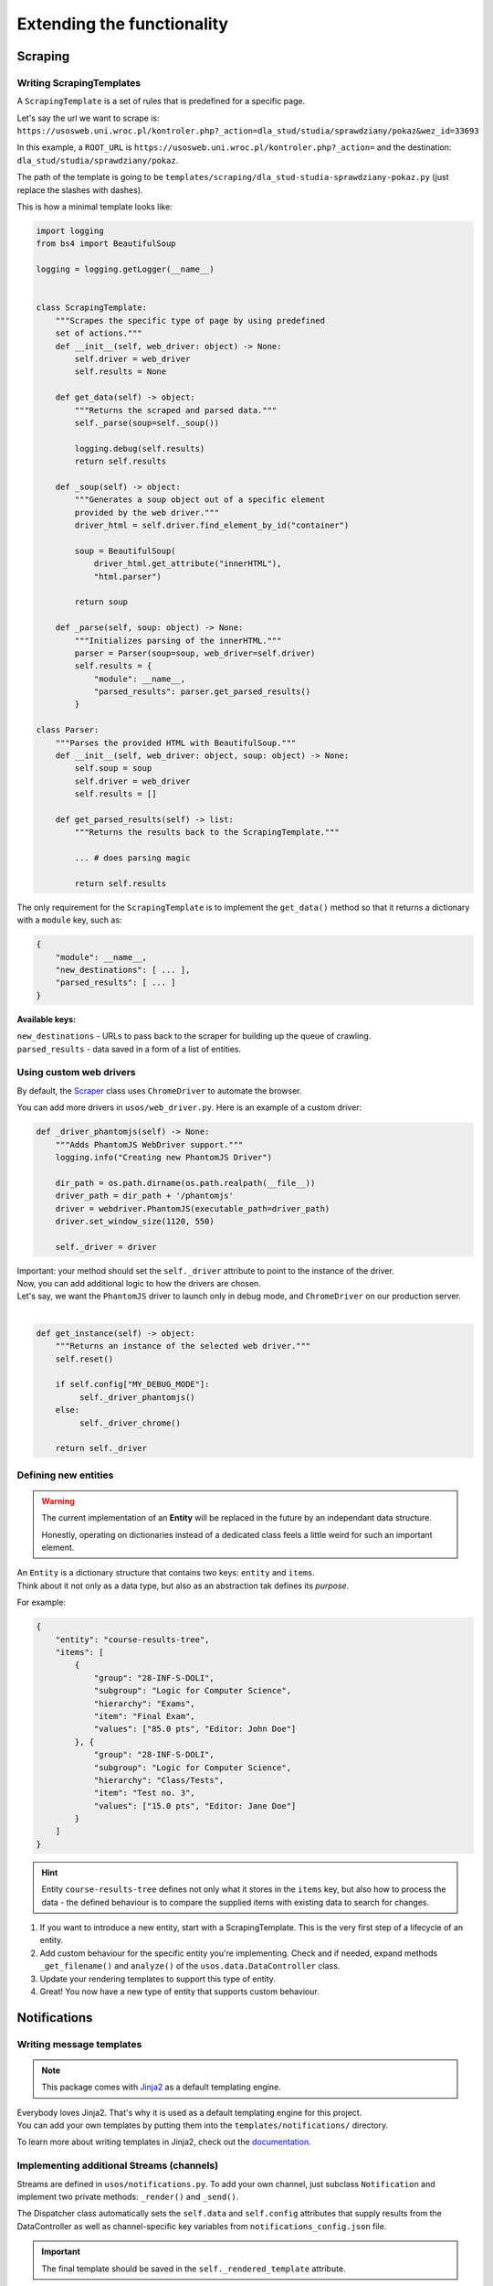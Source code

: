 Extending the functionality
===========================

Scraping
--------

Writing ScrapingTemplates
~~~~~~~~~~~~~~~~~~~~~~~~~

A ``ScrapingTemplate`` is a set of rules that is predefined for a specific page.

| Let's say the url we want to scrape is:
| ``https://usosweb.uni.wroc.pl/kontroler.php?_action=dla_stud/studia/sprawdziany/pokaz&wez_id=33693``

In this example, a ``ROOT_URL`` is ``https://usosweb.uni.wroc.pl/kontroler.php?_action=`` and the destination:  ``dla_stud/studia/sprawdziany/pokaz``. 

The path of the template is going to be ``templates/scraping/dla_stud-studia-sprawdziany-pokaz.py`` (just replace the slashes with dashes).

This is how a minimal template looks like:

.. code-block:: python

    import logging
    from bs4 import BeautifulSoup

    logging = logging.getLogger(__name__)


    class ScrapingTemplate:
        """Scrapes the specific type of page by using predefined 
        set of actions."""
        def __init__(self, web_driver: object) -> None:
            self.driver = web_driver
            self.results = None

        def get_data(self) -> object:
            """Returns the scraped and parsed data."""
            self._parse(soup=self._soup())

            logging.debug(self.results)
            return self.results

        def _soup(self) -> object:
            """Generates a soup object out of a specific element
            provided by the web driver.""" 
            driver_html = self.driver.find_element_by_id("container")

            soup = BeautifulSoup(
                driver_html.get_attribute("innerHTML"),
                "html.parser")

            return soup

        def _parse(self, soup: object) -> None:
            """Initializes parsing of the innerHTML."""
            parser = Parser(soup=soup, web_driver=self.driver)
            self.results = {
                "module": __name__,
                "parsed_results": parser.get_parsed_results()
            }

    class Parser:
        """Parses the provided HTML with BeautifulSoup."""
        def __init__(self, web_driver: object, soup: object) -> None:
            self.soup = soup
            self.driver = web_driver
            self.results = []

        def get_parsed_results(self) -> list:
            """Returns the results back to the ScrapingTemplate."""

            ... # does parsing magic

            return self.results

The only requirement for the ``ScrapingTemplate`` is to implement the ``get_data()`` method so that it returns a dictionary with a ``module`` key, such as:

.. code-block:: python

    {
        "module": __name__,
        "new_destinations": [ ... ],
        "parsed_results": [ ... ]
    }

**Available keys:**

| ``new_destinations`` - URLs to pass back to the scraper for building up the queue of crawling.
| ``parsed_results`` - data saved in a form of a list of entities. 

.. _CustomWebDriver:

Using custom web drivers
~~~~~~~~~~~~~~~~~~~~~~~~

By default, the `Scraper <https://docs.kochanow.ski/usos/api.html#module-usos.scraper>`_ 
class uses ``ChromeDriver`` to automate the browser.

You can add more drivers in  ``usos/web_driver.py``. Here is an example of a custom driver:

.. code-block:: python

    def _driver_phantomjs(self) -> None:
        """Adds PhantomJS WebDriver support."""
        logging.info("Creating new PhantomJS Driver")

        dir_path = os.path.dirname(os.path.realpath(__file__))
        driver_path = dir_path + '/phantomjs'
        driver = webdriver.PhantomJS(executable_path=driver_path)
        driver.set_window_size(1120, 550)

        self._driver = driver 

| Important: your method should set the ``self._driver`` attribute to point to the instance of the driver.
| Now, you can add additional logic to how the drivers are chosen. 
| Let's say, we want the ``PhantomJS`` driver to launch only in debug mode, and ``ChromeDriver`` on our production server.
| 

.. code-block:: python

    def get_instance(self) -> object:
        """Returns an instance of the selected web driver."""
        self.reset()

        if self.config["MY_DEBUG_MODE"]:
             self._driver_phantomjs()
        else:
             self._driver_chrome()

        return self._driver


.. _CustomEntity:

Defining new entities
~~~~~~~~~~~~~~~~~~~~~

.. warning::

    The current implementation of an **Entity** will be replaced in the future by an independant data structure.
    
    Honestly, operating on dictionaries instead of a dedicated class feels a little weird for such an important element.

| An ``Entity`` is a dictionary structure that contains two keys: ``entity`` and ``items``.
| Think about it not only as a data type, but also as an abstraction tak defines its *purpose*.

For example:  

.. code-block:: json

    {
        "entity": "course-results-tree",
        "items": [
            {
                "group": "28-INF-S-DOLI",
                "subgroup": "Logic for Computer Science",
                "hierarchy": "Exams",
                "item": "Final Exam",
                "values": ["85.0 pts", "Editor: John Doe"]
            }, {
                "group": "28-INF-S-DOLI",
                "subgroup": "Logic for Computer Science",
                "hierarchy": "Class/Tests",
                "item": "Test no. 3",
                "values": ["15.0 pts", "Editor: Jane Doe"]
            }
        ]
    }

.. hint::
    
    Entity ``course-results-tree`` defines not only what it stores in the ``items`` key, but also how to process the data - the defined behaviour is to compare the supplied items with existing data to search for changes.

1. If you want to introduce a new entity, start with a ScrapingTemplate. This is the very first step of a lifecycle of an entity.
2. Add custom behaviour for the specific entity you're implementing. Check and if needed, expand methods ``_get_filename()`` and ``analyze()`` of the ``usos.data.DataController`` class.
3. Update your rendering templates to support this type of entity.
4. Great! You now have a new type of entity that supports custom behaviour.

Notifications
-------------

.. _CustomNotificationsTemplates:

Writing message templates
~~~~~~~~~~~~~~~~~~~~~~~~~

.. note::

    This package comes with `Jinja2 <http://jinja.pocoo.org/>`_ as a default templating engine.

| Everybody loves Jinja2. That's why it is used as a default templating engine for this project.
| You can add your own templates by putting them into the ``templates/notifications/`` directory.

To learn more about writing templates in Jinja2, check out the `documentation <http://jinja.pocoo.org/>`_.

.. _CustomNotificationsStreams:

Implementing additional Streams (channels)
~~~~~~~~~~~~~~~~~~~~~~~~~~~~~~~~~~~~~~~~~~

Streams are defined in ``usos/notifications.py``. To add your own channel, just subclass ``Notification`` and implement two private methods: 
``_render()`` and ``_send()``. 

The Dispatcher class automatically sets the ``self.data`` and ``self.config`` attributes that supply results from the DataController as well as channel-specific key variables from ``notifications_config.json`` file.


.. important::

    The final template should be saved in the ``self._rendered_template`` attribute.

.. code-block:: python

    def _render(self) -> None:
        env = Environment(loader=FileSystemLoader('templates/notifications'))
        template = env.get_template('WebRequest.html')

        self._rendered_template = template.render(data=self.data)

Your ``_send()`` method should return a boolean indicating whether the notification has been sent successfuly or not.

.. code-block:: python

    def _send(self) -> bool:
        data = {
            'API_KEY': self.config["API_KEY"], 
            'MESSAGE': self._rendered_template
        }
        request = requests.post(API_URL, data=data)
        return (request.status_code == 200)

Here's another example of a custom stream: ``PaperMail``. 

.. code-block:: python

    class PaperMail(Notification):
        def _render(self) -> None:
            letter: str = "Hey, {name}! "
                            + "{message} "
                            + "Take care, {author}."  
            
            letter = letter.format(
                name=data["recipient"], 
                message=data["message"],
                author=data["sender"])
            
            self._rendered_template = letter

        def _send(self) -> bool:
            put_in_a_mailbox(self._rendered_template)
            return True

Now it can be used as a channel on it's own:

.. code-block:: python

    dispatcher = Dispatcher(
        channels="PaperMail",
        enable=True,
        config_file="mailbox_coordinates.json")

    my_message = {
        "recipient": "Kate",
        "message": "I'm getting a divorce.",
        "sender": "Anthony"
    }

    dispatcher.send(my_message)
